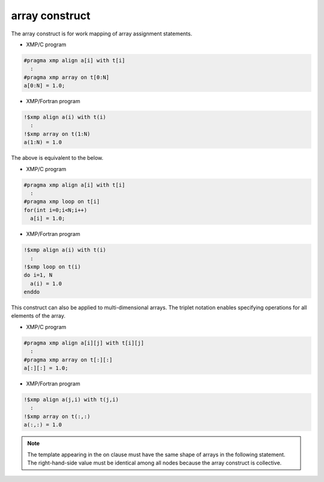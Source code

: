 =================================
array construct
=================================

The array construct is for work mapping of array assignment statements.

* XMP/C program

.. code-block:: C

   #pragma xmp align a[i] with t[i]
     :
   #pragma xmp array on t[0:N]
   a[0:N] = 1.0;

* XMP/Fortran program

.. code-block:: Fortran

   !$xmp align a(i) with t(i)
     :
   !$xmp array on t(1:N)
   a(1:N) = 1.0

The above is equivalent to the below.

* XMP/C program

.. code-block:: C

   #pragma xmp align a[i] with t[i]
     :
   #pragma xmp loop on t[i]
   for(int i=0;i<N;i++)
     a[i] = 1.0;

* XMP/Fortran program

.. code-block:: Fortran

   !$xmp align a(i) with t(i)
     :
   !$xmp loop on t(i)
   do i=1, N
     a(i) = 1.0
   enddo

This construct can also be applied to multi-dimensional arrays.
The triplet notation enables specifying operations for all elements of
the array.

* XMP/C program

.. code-block:: C

   #pragma xmp align a[i][j] with t[i][j]
     :
   #pragma xmp array on t[:][:]
   a[:][:] = 1.0;

* XMP/Fortran program

.. code-block:: Fortran

   !$xmp align a(j,i) with t(j,i)
     :
   !$xmp array on t(:,:)
   a(:,:) = 1.0

.. note::
   The template appearing in the on clause must have the same shape of
   arrays in the following statement. The right-hand-side value must be identical
   among all nodes because the array construct is collective.
